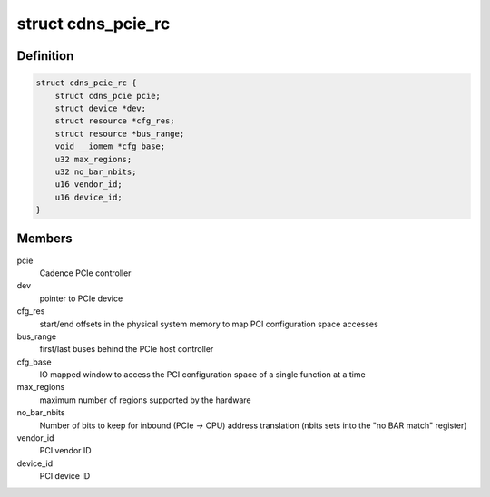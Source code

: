 .. -*- coding: utf-8; mode: rst -*-
.. src-file: drivers/pci/cadence/pcie-cadence-host.c

.. _`cdns_pcie_rc`:

struct cdns_pcie_rc
===================

.. c:type:: struct cdns_pcie_rc

    private data for this PCIe Root Complex driver

.. _`cdns_pcie_rc.definition`:

Definition
----------

.. code-block:: c

    struct cdns_pcie_rc {
        struct cdns_pcie pcie;
        struct device *dev;
        struct resource *cfg_res;
        struct resource *bus_range;
        void __iomem *cfg_base;
        u32 max_regions;
        u32 no_bar_nbits;
        u16 vendor_id;
        u16 device_id;
    }

.. _`cdns_pcie_rc.members`:

Members
-------

pcie
    Cadence PCIe controller

dev
    pointer to PCIe device

cfg_res
    start/end offsets in the physical system memory to map PCI
    configuration space accesses

bus_range
    first/last buses behind the PCIe host controller

cfg_base
    IO mapped window to access the PCI configuration space of a
    single function at a time

max_regions
    maximum number of regions supported by the hardware

no_bar_nbits
    Number of bits to keep for inbound (PCIe -> CPU) address
    translation (nbits sets into the "no BAR match" register)

vendor_id
    PCI vendor ID

device_id
    PCI device ID

.. This file was automatic generated / don't edit.


